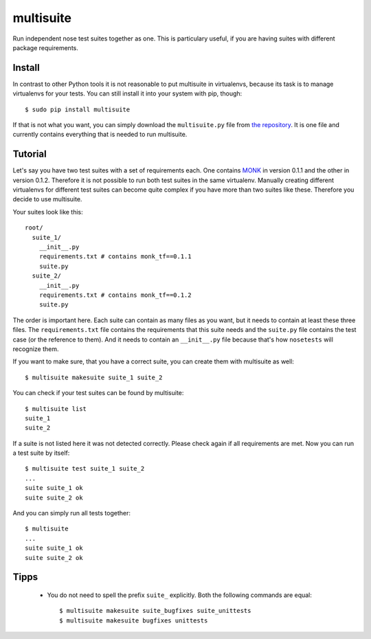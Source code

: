 multisuite
==========

Run independent nose test suites together as one. This is particulary useful,
if you are having suites with different package requirements.

Install
-------

In contrast to other Python tools it is not reasonable to put multisuite in
virtualenvs, because its task is to manage virtualenvs for your tests. You can
still install it into your system with pip, though::

    $ sudo pip install multisuite

If that is not what you want, you can simply download the ``multisuite.py``
file from `the repository <https://github.com/DFE/multisuite>`_. It is one file
and currently contains everything that is needed to run multisuite.

Tutorial
--------

Let's say you have two test suites with a set of requirements each. One
contains `MONK <https://github.com/DFE/MONK>`_ in version 0.1.1 and the other
in version 0.1.2. Therefore it is not possible to run both test suites in the
same virtualenv. Manually creating different virtualenvs for different test
suites can become quite complex if you have more than two suites like these.
Therefore you decide to use multisuite.

Your suites look like this::

    root/
      suite_1/
        __init__.py
        requirements.txt # contains monk_tf==0.1.1
        suite.py
      suite_2/
        __init__.py
        requirements.txt # contains monk_tf==0.1.2
        suite.py

The order is important here. Each suite can contain as many files as you want,
but it needs to contain at least these three files. The ``requirements.txt``
file contains the requirements that this suite needs and the ``suite.py`` file
contains the test case (or the reference to them). And it needs to contain an
``__init__.py`` file because that's how ``nosetests`` will recognize them.

If you want to make sure, that you have a correct suite, you can create them
with multisuite as well::

    $ multisuite makesuite suite_1 suite_2

You can check if your test suites can be found by multisuite::

    $ multisuite list
    suite_1
    suite_2

If a suite is not listed here it was not detected correctly. Please check again
if all requirements are met. Now you can run a test suite by itself::

    $ multisuite test suite_1 suite_2
    ...
    suite suite_1 ok
    suite suite_2 ok

And you can simply run all tests together::

    $ multisuite
    ...
    suite suite_1 ok
    suite suite_2 ok

Tipps
-----

 * You do not need to spell the prefix ``suite_`` explicitly. Both the
   following commands are equal::

       $ multisuite makesuite suite_bugfixes suite_unittests
       $ multisuite makesuite bugfixes unittests
